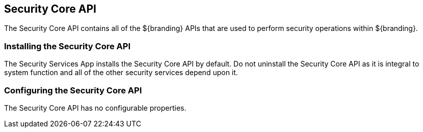 :title: Security Core API
:type: subSecurityFramework
:status: published
:parent: Security Core
:order: 00
:summary: Security Core API.

== {title}

The Security Core API contains all of the ${branding} APIs that are used to perform security operations within ${branding}.

=== Installing the Security Core API

The Security Services App installs the Security Core API by default.
Do not uninstall the Security Core API as it is integral to system function and all of the other security services depend upon it.

=== Configuring the Security Core API

The Security Core API has no configurable properties.

